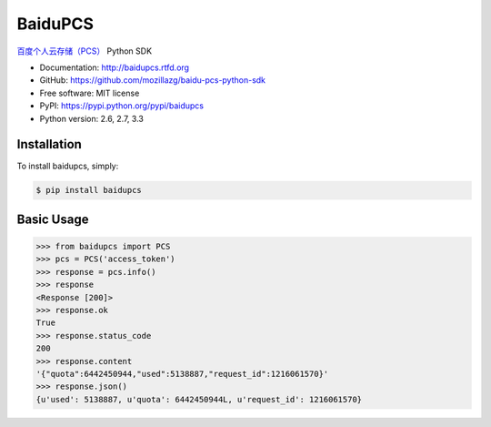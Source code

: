 BaiduPCS
========

|Build| |Pypi version| |Pypi downloads|


`百度个人云存储（PCS） <http://developer.baidu.com/ms/pcs>`__ Python SDK

* Documentation: http://baidupcs.rtfd.org
* GitHub: https://github.com/mozillazg/baidu-pcs-python-sdk
* Free software: MIT license
* PyPI: https://pypi.python.org/pypi/baidupcs
* Python version: 2.6, 2.7, 3.3



Installation
------------

To install baidupcs, simply:

.. code-block:: bash

    $ pip install baidupcs


Basic Usage
-----------

.. code-block:: python

    >>> from baidupcs import PCS
    >>> pcs = PCS('access_token')
    >>> response = pcs.info()
    >>> response
    <Response [200]>
    >>> response.ok
    True
    >>> response.status_code
    200
    >>> response.content
    '{"quota":6442450944,"used":5138887,"request_id":1216061570}'
    >>> response.json()
    {u'used': 5138887, u'quota': 6442450944L, u'request_id': 1216061570}


.. |Build| image:: https://api.travis-ci.org/mozillazg/baidu-pcs-python-sdk.png?branch=master
   :target: http://travis-ci.org/mozillazg/baidu-pcs-python-sdk
.. |Pypi version| image:: https://pypip.in/v/baidupcs/badge.png
   :target: https://crate.io/packages/baidupcs
.. |Pypi downloads| image:: https://pypip.in/d/baidupcs/badge.png
   :target: https://crate.io/packages/baidupcs
